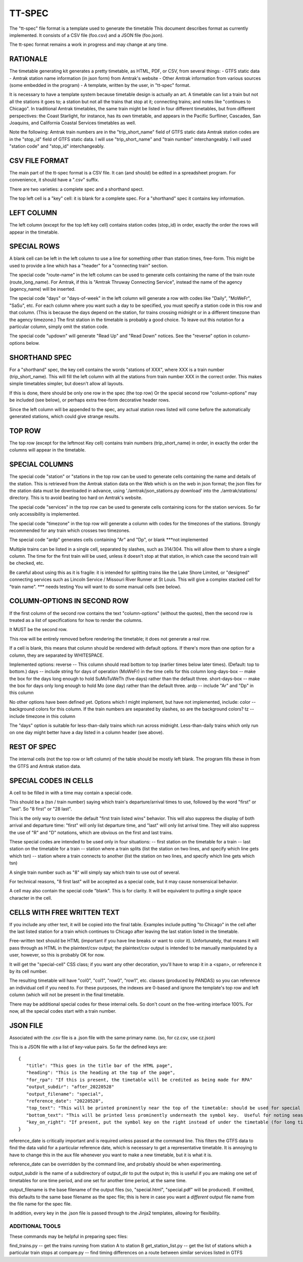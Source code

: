 =======
TT-SPEC
=======
The "tt-spec" file format is a template used to generate the timetable
This document describes format as currently implemented.
It consists of a CSV file (foo.csv) and a JSON file (foo.json).

The tt-spec format remains a work in progress and may change at any time.

RATIONALE
---------
The timetable generating kit generates a pretty timetable, as HTML, PDF, or CSV, from several things:
- GTFS static data
- Amtrak station name information (in json form) from Amtrak's website
- Other Amtrak information from various sources (some embedded in the program)
- A template, written by the user, in "tt-spec" format.

It is necessary to have a template system because timetable design is actually
an art.  A timetable can list a train but not all the stations it goes to;
a station but not all the trains that stop at it; connecting trains; and notes like
"continues to Chicago".  In traditional Amtrak timetables, the same train might be
listed in four different timetables, but from different perspectives: the Coast Starlight,
for instance, has its own timetable, and appears in the Pacific Surfliner, Cascades,
San Joaquins, and California Coastal Services timetables as well.  

Note the following:
Amtrak train numbers are in the "trip_short_name" field of GTFS static data
Amtrak station codes are in the "stop_id" field of GTFS static data.
I will use "trip_short_name" and "train number" interchangeably.
I will used "station code" and "stop_id" interchangeably.

CSV FILE FORMAT
---------------
The main part of the tt-spec format is a CSV file.  It can (and should) be edited in a spreadsheet program.
For convenience, it should have a ".csv" suffix.

There are two varieties: a complete spec and a shorthand spect.

The top left cell is a "key" cell: it is blank for a complete spec.
For a "shorthand" spec it contains key information.

LEFT COLUMN
-----------
The left column (except for the top left key cell) contains station codes (stop_id) in order,
exactly the order the rows will appear in the timetable.

SPECIAL ROWS
------------
A blank cell can be left in the left column to use a line for something other than station times, free-form.
This might be used to provide a line which has a "header" for a "connecting train" section.

The special code "route-name" in the left column can be used to generate cells containing the name of the train route (route_long_name).  For Amtrak, if this is "Amtrak Thruway Connecting Service", instead the name of the agency (agency_name) will be inserted.

The special code "days" or "days-of-week" in the left column will generate a row with codes like "Daily", "MoWeFr", "SaSu", etc.  For each column where you want such a day to be specified, you must specify a station code in this row and that column.  (This is because the days depend on the station, for trains crossing midnight or in a different timezone than the agency timezone.)  The first station in the timetable is probably a good choice.  To leave out this notation for a particular column, simply omit the station code.

The special code "updown" will generate "Read Up" and "Read Down" notices.  See the "reverse" option in column-options below.

SHORTHAND SPEC
--------------
For a "shorthand" spec, the key cell contains the words "stations of XXX", 
where XXX is a train number (trip_short_name).  This will fill the left column with all the stations
from train number XXX in the correct order.  This makes simple timetables simpler, but doesn't allow all layouts.

If this is done, there should be only one row in the spec (the top row)
Or the special second row "column-options" may be included (see below),
or perhaps extra free-form decorative header rows.

Since the left column will be appended to the spec, any actual station rows listed will come before
the automatically generated stations, which could give strange results.

TOP ROW
-------
The top row (except for the leftmost Key cell) contains train numbers (trip_short_name) in order, 
in exactly the order the columns will appear in the timetable.

SPECIAL COLUMNS
---------------
The special code "station" or "stations in the top row can be used to generate cells containing the name and details of the station.  This is retrieved from the Amtrak station data on the Web which is on the web in json format; the json files for the station data must be downloaded in advance, using './amtrak/json_stations.py download' into the ./amtrak/stations/ directory.  This is to avoid beating too hard on Amtrak's website.

The special code "services" in the top row can be used to generate cells containing icons for the station services.  So far only accessibility is implemented.

The special code "timezone" in the top row will generate a column with codes for the timezones of the stations.  Strongly
recommended for any train which crosses two timezones.

The special code "ardp" generates cells containing "Ar" and "Dp", or blank ***not implemented

Multiple trains can be listed in a single cell, separated by slashes, such as 314/304.
This will allow them to share a single column.  The time for the first train will be used, unless it doesn't
stop at that station, in which case the second train will be checked, etc.

Be careful about using this as it is fragile: it is intended for splitting trains like the Lake Shore Limited, or
"designed" connecting services such as Lincoln Service / Missouri River Runner at St Louis.
This will give a complex stacked cell for "train name".  *** needs testing
You will want to do some manual cells (see below).


COLUMN-OPTIONS IN SECOND ROW
----------------------------
If the first column of the second row contains the text "column-options" (without the quotes),
then the second row is treated as a list of specifications for how to render the columns.

It MUST be the second row.

This row will be entirely removed before rendering the timetable; it does not generate a real row.

If a cell is blank, this means that column should be rendered with default options.
If there's more than one option for a column, they are separated by WHITESPACE.

Implemented options:
reverse -- This column should read bottom to top (earlier times below later times).  (Default: top to bottom.)
days -- include string for days of operation (MoWeFr) in the time cells for this column
long-days-box -- make the box for the days long enough to hold SuMoTuWeTh (five days) rather than the default three.
short-days-box -- make the box for days only long enough to hold Mo (one day) rather than the default three.
ardp -- include "Ar" and "Dp" in this column

No other options have been defined yet.
Options which I might implement, but have not implemented, include:
color -- background colors for this column.  If the train numbers are separated by slashes, so are the background colors?
tz -- include timezone in this column

The "days" option is suitable for less-than-daily trains which run across midnight.
Less-than-daily trains which only run on one day might better have a day listed in
a column header (see above).


REST OF SPEC
------------
The internal cells (not the top row or left column) of the table should be mostly left blank.
The program fills these in from the GTFS and Amtrak station data.


SPECIAL CODES IN CELLS
----------------------
A cell to be filled in with a time may contain a special code.

This should be a (tsn / train number) saying which train's departure/arrival times to use, followed by the
word "first" or "last".  So "8 first" or "28 last".  

This is the only way to override the default "first train listed wins" behavior.
This will also suppress the display of both arrival and departure time:
"first" will only list departure time, and "last" will only list arrival time.
They will also suppress the use of "R" and "D" notations, which are obvious on the first and last trains.

These special codes are intended to be used only in four situations:
-- first station on the timetable for a train
-- last station on the timetable for a train
-- station where a train splits (list the station on two lines, and specify which line gets which tsn)
-- station where a train connects to another (list the station on two lines, and specify which line gets which tsn)

A single train number such as "8" will simply say which train to use out of several.

For technical reasons, "8 first last" will be accepted as a special code, but it may cause nonsensical behavior.

A cell may also contain the special code "blank". This is for clarity.  It will be equivalent to putting a single
space character in the cell.

CELLS WITH FREE WRITTEN TEXT
----------------------------
If you include any other text, it will be copied into the final table.
Examples include putting "to Chicago" in the cell after the last listed station for a train which
continues to Chicago after leaving the last station listed in the timetable.

Free-written text should be HTML (important if you have line breaks or want to color it).
Unfortunately, that means it will pass through as HTML in the plaintext/csv output; 
the plaintext/csv output is intended to be manually manipulated by a user, however, so this is probably OK for now.

It will get the "special-cell" CSS class; if you want any other decoration, you'll have to wrap it in a <span>,
or reference it by its cell number.  

The resulting timetable will have "col0", "col1", "row0", "row1", etc. classes (produced by PANDAS) so you can reference an
individual cell if you need to.  For these purposes, the indexes are 0-based and ignore the template's top row and left
column (which will not be present in the final timetable.

There may be additional special codes for these internal cells.
So don't count on the free-writing interface 100%.
For now, all the special codes start with a train number.

JSON FILE
-----------
Associated with the .csv file is a .json file with the same primary name.
(so, for cz.csv, use cz.json)

This is a JSON file with a list of key-value pairs.  So far the defined keys are:
::
 {
    "title": "This goes in the title bar of the HTML page",
    "heading": "This is the heading at the top of the page",
    "for_rpa": "If this is present, the timetable will be credited as being made for RPA"
    "output_subdir": "after_20220528"
    "output_filename": "special",
    "reference_date": "20220528",
    "top_text": "This will be printed prominently near the top of the timetable: should be used for special notes for this particular timetable or these particular trains.  Used for merged/split trains."
    "bottom_text": "This will be printed less prominently underneath the symbol key.  Useful for noting seasonal stations, ticketing restrictions (no Homewood to Chicago tickets except for connecting passengers), or other oddities."
    "key_on_right": "If present, put the symbol key on the right instead of under the timetable (for long timetables)"
 }

reference_date is critically important and is required unless passed at the command line.
This filters the GTFS data to find the data valid for a particular reference date, which is necessary
to get a representative timetable.  It is annoying to have to change this in the aux file whenever you want
to make a new timetable, but it is what it is.

reference_date can be overridden by the command line, and probably should be when experimenting.

output_subdir is the name of a subdirectory of output_dir to put the output in; 
this is useful if you are making one set of timetables for one time period,
and one set for another time period, at the same time.

output_filename is the base filename of the output files (so, "special.html", "special.pdf" will be produced).
If omitted, this defaults to the same base filename as the spec file; this is here in case you want a *different*
output file name from the file name for the spec file.

In addition, every key in the .json file is passed through to the Jinja2 templates, allowing for flexibility.


ADDITIONAL TOOLS
================
These commands may be helpful in preparing spec files:

find_trains.py -- get the trains running from station A to station B
get_station_list.py -- get the list of stations which a particular train stops at
compare.py -- find timing differences on a route between similar services listed in GTFS
